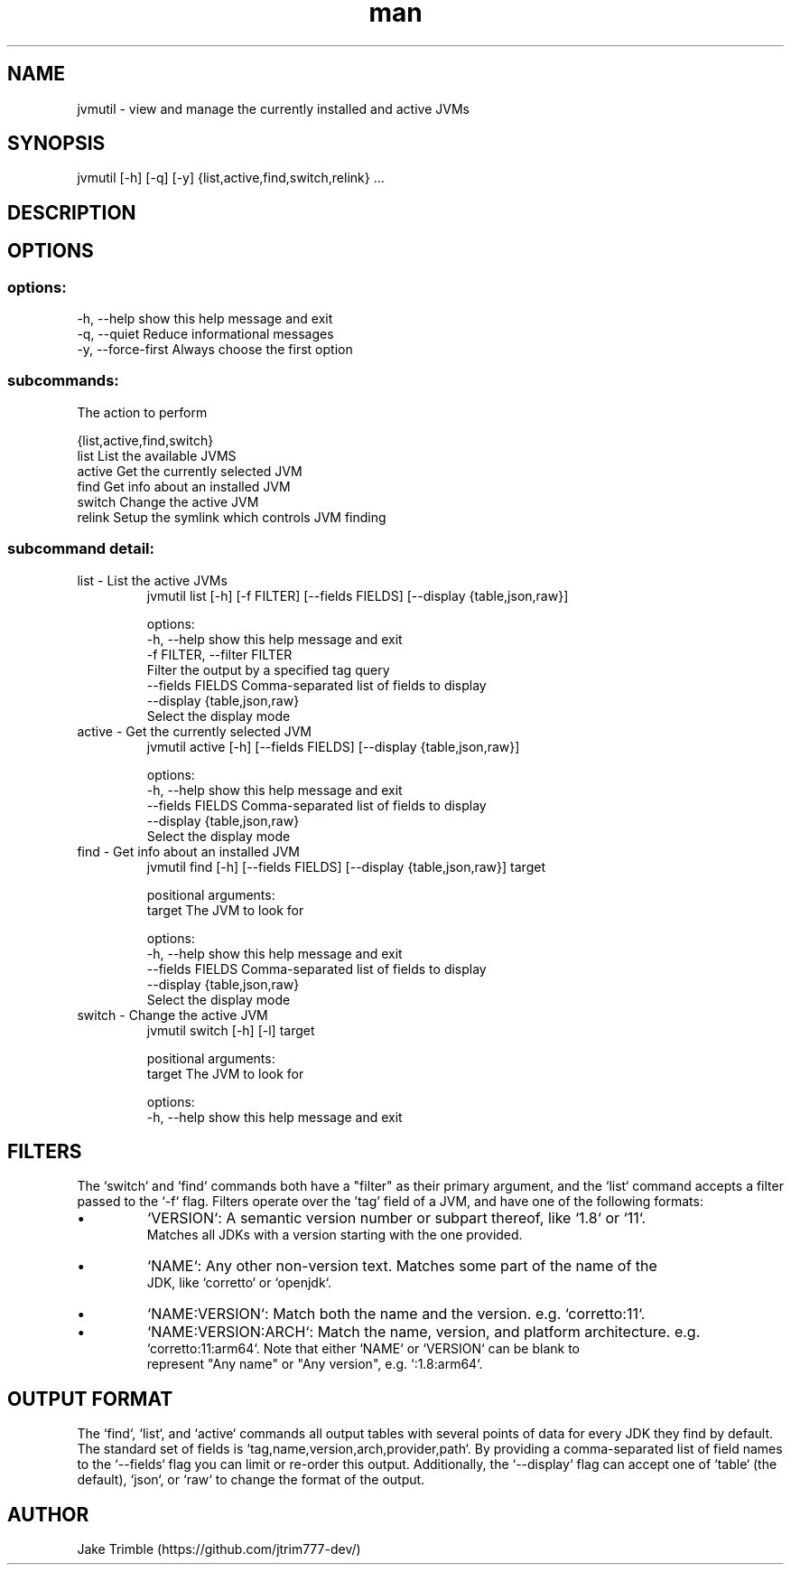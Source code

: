.\" Manpage for jvmutil.
.TH man 1 "23 September 2022" "0.1.8" "jvmutil manpage"
.SH NAME
jvmutil \- view and manage the currently installed and active JVMs
.SH SYNOPSIS
jvmutil [-h] [-q] [-y] {list,active,find,switch,relink} ...
.SH DESCRIPTION

.SH OPTIONS
.SS options:
  -h, --help            show this help message and exit
  -q, --quiet           Reduce informational messages
  -y, --force-first     Always choose the first option

.SS subcommands:
  The action to perform

  {list,active,find,switch}
    list                List the available JVMS
    active              Get the currently selected JVM
    find                Get info about an installed JVM
    switch              Change the active JVM
    relink              Setup the symlink which controls JVM finding

.SS subcommand detail:
.TP
list \- List the active JVMs
jvmutil list [-h] [-f FILTER] [--fields FIELDS] [--display {table,json,raw}]

options:
  -h, --help            show this help message and exit
  -f FILTER, --filter FILTER
                        Filter the output by a specified tag query
  --fields FIELDS       Comma-separated list of fields to display
  --display {table,json,raw}
                        Select the display mode

.TP
active \- Get the currently selected JVM
jvmutil active [-h] [--fields FIELDS] [--display {table,json,raw}]

options:
  -h, --help            show this help message and exit
  --fields FIELDS       Comma-separated list of fields to display
  --display {table,json,raw}
                        Select the display mode

.TP
find \- Get info about an installed JVM
jvmutil find [-h] [--fields FIELDS] [--display {table,json,raw}] target

positional arguments:
  target                The JVM to look for

options:
  -h, --help            show this help message and exit
  --fields FIELDS       Comma-separated list of fields to display
  --display {table,json,raw}
                        Select the display mode

.TP
switch \- Change the active JVM
jvmutil switch [-h] [-l] target

positional arguments:
  target       The JVM to look for

options:
  -h, --help            show this help message and exit

.SH FILTERS
The `switch` and `find` commands both have a "filter" as their primary
argument, and the `list` command accepts a filter passed to the `-f` flag.
Filters operate over the 'tag' field of a JVM, and have one of the following
formats:
.IP \[bu]
`VERSION`: A semantic version number or subpart thereof, like `1.8` or `11`.
  Matches all JDKs with a version starting with the one provided.
.IP \[bu]
`NAME`: Any other non-version text. Matches some part of the name of the
  JDK, like `corretto` or `openjdk`.
.IP \[bu]
`NAME:VERSION`: Match both the name and the version. e.g. `corretto:11`.
.IP \[bu]
`NAME:VERSION:ARCH`: Match the name, version, and platform architecture. e.g.
  `corretto:11:arm64`. Note that either `NAME` or `VERSION` can be blank to
  represent "Any name" or "Any version", e.g. `:1.8:arm64`.

.SH OUTPUT FORMAT
The `find`, `list`, and `active` commands all output tables with several
points of data for every JDK they find by default. The standard set of fields is
`tag,name,version,arch,provider,path`. By providing a comma-separated list
of field names to the `--fields` flag you can limit or re-order this output.
Additionally, the `--display` flag can accept one of `table` (the default),
`json`, or `raw` to change the format of the output.

.SH AUTHOR
Jake Trimble (https://github.com/jtrim777-dev/)
